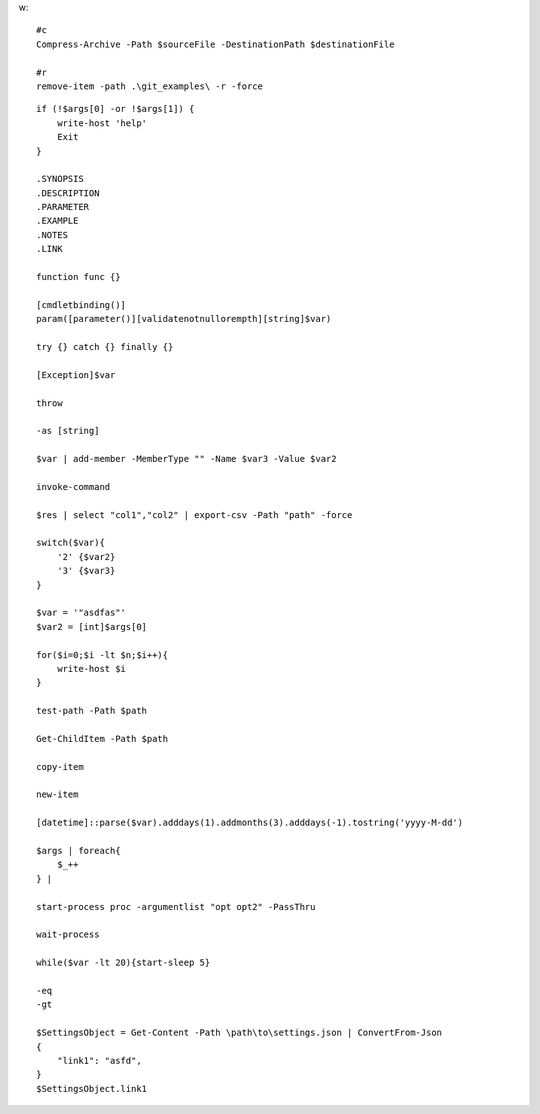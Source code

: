 w::

    #c
    Compress-Archive -Path $sourceFile -DestinationPath $destinationFile

    #r
    remove-item -path .\git_examples\ -r -force


::

    if (!$args[0] -or !$args[1]) {
        write-host 'help'
        Exit
    }
    
    .SYNOPSIS
    .DESCRIPTION
    .PARAMETER
    .EXAMPLE
    .NOTES
    .LINK
    
    function func {}
    
    [cmdletbinding()] 
    param([parameter()][validatenotnullorempth][string]$var)
    
    try {} catch {} finally {}
    
    [Exception]$var
    
    throw
    
    -as [string]
    
    $var | add-member -MemberType "" -Name $var3 -Value $var2
    
    invoke-command
    
    $res | select "col1","col2" | export-csv -Path "path" -force
    
    switch($var){
        '2' {$var2}
        '3' {$var3}
    }
    
    $var = '"asdfas"'
    $var2 = [int]$args[0]
    
    for($i=0;$i -lt $n;$i++){
        write-host $i
    }
    
    test-path -Path $path
    
    Get-ChildItem -Path $path
    
    copy-item
    
    new-item
    
    [datetime]::parse($var).adddays(1).addmonths(3).adddays(-1).tostring('yyyy-M-dd')
    
    $args | foreach{
        $_++
    } | 
    
    start-process proc -argumentlist "opt opt2" -PassThru
    
    wait-process
    
    while($var -lt 20){start-sleep 5}
    
    -eq
    -gt
    
    $SettingsObject = Get-Content -Path \path\to\settings.json | ConvertFrom-Json
    {
        "link1": "asfd",
    }
    $SettingsObject.link1
    
    
    
